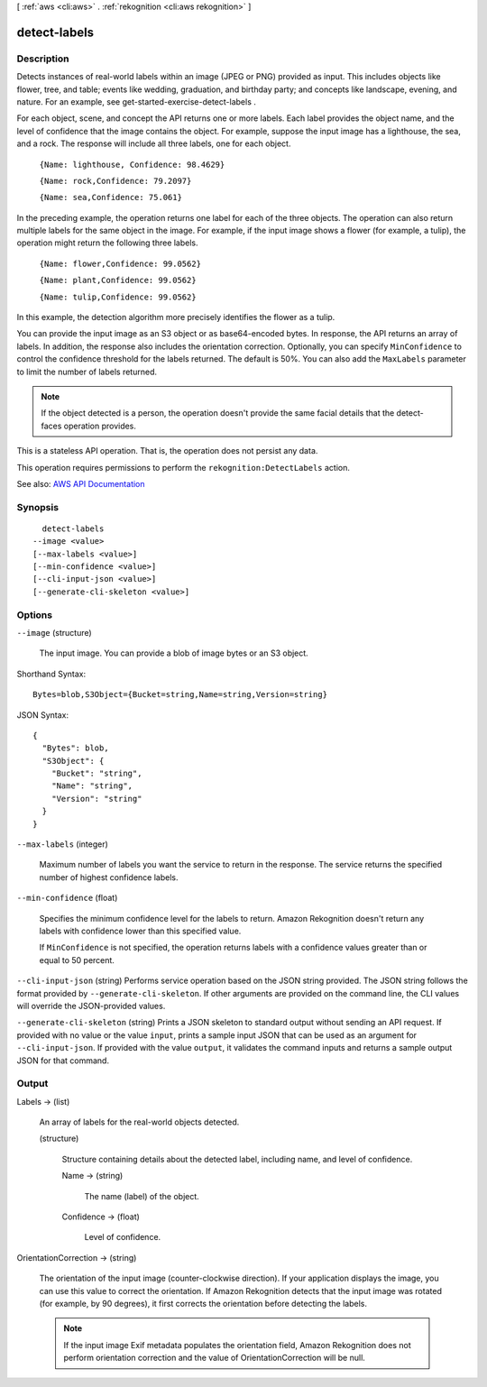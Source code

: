 [ :ref:`aws <cli:aws>` . :ref:`rekognition <cli:aws rekognition>` ]

.. _cli:aws rekognition detect-labels:


*************
detect-labels
*************



===========
Description
===========



Detects instances of real-world labels within an image (JPEG or PNG) provided as input. This includes objects like flower, tree, and table; events like wedding, graduation, and birthday party; and concepts like landscape, evening, and nature. For an example, see  get-started-exercise-detect-labels .

 

For each object, scene, and concept the API returns one or more labels. Each label provides the object name, and the level of confidence that the image contains the object. For example, suppose the input image has a lighthouse, the sea, and a rock. The response will include all three labels, one for each object. 

 

 ``{Name: lighthouse, Confidence: 98.4629}``  

 

 ``{Name: rock,Confidence: 79.2097}``  

 

 ``{Name: sea,Confidence: 75.061}``  

 

In the preceding example, the operation returns one label for each of the three objects. The operation can also return multiple labels for the same object in the image. For example, if the input image shows a flower (for example, a tulip), the operation might return the following three labels. 

 

 ``{Name: flower,Confidence: 99.0562}``  

 

 ``{Name: plant,Confidence: 99.0562}``  

 

 ``{Name: tulip,Confidence: 99.0562}``  

 

In this example, the detection algorithm more precisely identifies the flower as a tulip.

 

You can provide the input image as an S3 object or as base64-encoded bytes. In response, the API returns an array of labels. In addition, the response also includes the orientation correction. Optionally, you can specify ``MinConfidence`` to control the confidence threshold for the labels returned. The default is 50%. You can also add the ``MaxLabels`` parameter to limit the number of labels returned. 

 

.. note::

   

  If the object detected is a person, the operation doesn't provide the same facial details that the  detect-faces operation provides.

   

 

This is a stateless API operation. That is, the operation does not persist any data.

 

This operation requires permissions to perform the ``rekognition:DetectLabels`` action. 



See also: `AWS API Documentation <https://docs.aws.amazon.com/goto/WebAPI/rekognition-2016-06-27/DetectLabels>`_


========
Synopsis
========

::

    detect-labels
  --image <value>
  [--max-labels <value>]
  [--min-confidence <value>]
  [--cli-input-json <value>]
  [--generate-cli-skeleton <value>]




=======
Options
=======

``--image`` (structure)


  The input image. You can provide a blob of image bytes or an S3 object.

  



Shorthand Syntax::

    Bytes=blob,S3Object={Bucket=string,Name=string,Version=string}




JSON Syntax::

  {
    "Bytes": blob,
    "S3Object": {
      "Bucket": "string",
      "Name": "string",
      "Version": "string"
    }
  }



``--max-labels`` (integer)


  Maximum number of labels you want the service to return in the response. The service returns the specified number of highest confidence labels. 

  

``--min-confidence`` (float)


  Specifies the minimum confidence level for the labels to return. Amazon Rekognition doesn't return any labels with confidence lower than this specified value.

   

  If ``MinConfidence`` is not specified, the operation returns labels with a confidence values greater than or equal to 50 percent.

  

``--cli-input-json`` (string)
Performs service operation based on the JSON string provided. The JSON string follows the format provided by ``--generate-cli-skeleton``. If other arguments are provided on the command line, the CLI values will override the JSON-provided values.

``--generate-cli-skeleton`` (string)
Prints a JSON skeleton to standard output without sending an API request. If provided with no value or the value ``input``, prints a sample input JSON that can be used as an argument for ``--cli-input-json``. If provided with the value ``output``, it validates the command inputs and returns a sample output JSON for that command.



======
Output
======

Labels -> (list)

  

  An array of labels for the real-world objects detected. 

  

  (structure)

    

    Structure containing details about the detected label, including name, and level of confidence.

    

    Name -> (string)

      

      The name (label) of the object.

      

      

    Confidence -> (float)

      

      Level of confidence.

      

      

    

  

OrientationCorrection -> (string)

  

  The orientation of the input image (counter-clockwise direction). If your application displays the image, you can use this value to correct the orientation. If Amazon Rekognition detects that the input image was rotated (for example, by 90 degrees), it first corrects the orientation before detecting the labels. 

   

  .. note::

     

    If the input image Exif metadata populates the orientation field, Amazon Rekognition does not perform orientation correction and the value of OrientationCorrection will be null.

     

  

  

